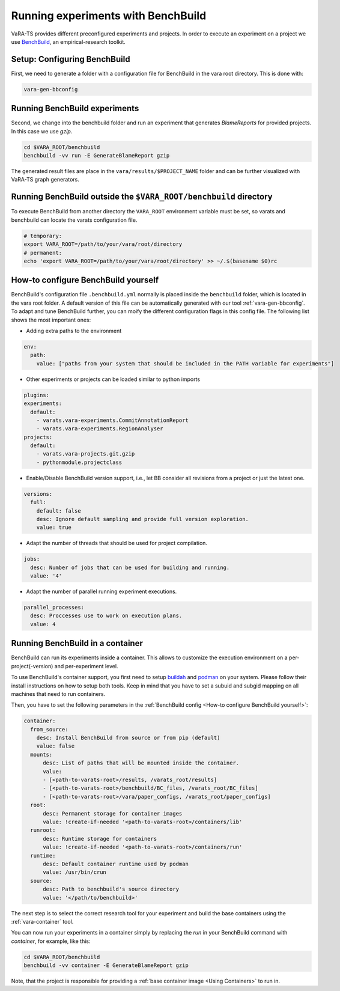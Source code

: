 Running experiments with BenchBuild
===================================

VaRA-TS provides different preconfigured experiments and projects.
In order to execute an experiment on a project we use `BenchBuild <https://github.com/PolyJIT/benchbuild>`_, an empirical-research toolkit.

Setup: Configuring BenchBuild
-----------------------------
First, we need to generate a folder with a configuration file for BenchBuild in the vara root directory. This is done with:

.. code-block:: bash

  vara-gen-bbconfig

Running BenchBuild experiments
------------------------------
Second, we change into the benchbuild folder and run an experiment that generates `BlameReports` for provided projects. In this case we use `gzip`.

.. code-block:: bash

  cd $VARA_ROOT/benchbuild
  benchbuild -vv run -E GenerateBlameReport gzip

The generated result files are place in the ``vara/results/$PROJECT_NAME`` folder and can be further visualized with VaRA-TS graph generators.

Running BenchBuild outside the ``$VARA_ROOT/benchbuild`` directory
------------------------------------------------------------------
To execute BenchBuild from another directory the ``VARA_ROOT`` environment variable must be set, so varats and benchbuild can locate the varats configuration file.

.. code-block:: bash

  # temporary:
  export VARA_ROOT=/path/to/your/vara/root/directory
  # permanent:
  echo 'export VARA_ROOT=/path/to/your/vara/root/directory' >> ~/.$(basename $0)rc

How-to configure BenchBuild yourself
------------------------------------
BenchBuild's configuration file ``.benchbuild.yml`` normally is placed inside the ``benchbuild`` folder, which is located in the vara root folder.
A default version of this file can be automatically generated with our tool :ref:`vara-gen-bbconfig`.
To adapt and tune BenchBuild further, you can moify the different configuration flags in this config file. The following list shows the most important ones:

* Adding extra paths to the environment

.. code-block:: yaml

  env:
    path:
      value: ["paths from your system that should be included in the PATH variable for experiments"]

* Other experiments or projects can be loaded similar to python imports

.. code-block:: yaml

  plugins:
  experiments:
    default:
      - varats.vara-experiments.CommitAnnotationReport
      - varats.vara-experiments.RegionAnalyser
  projects:
    default:
      - varats.vara-projects.git.gzip
      - pythonmodule.projectclass

* Enable/Disable BenchBuild version support, i.e., let BB consider all revisions from a project or just the latest one.

.. code-block:: yaml

  versions:
    full:
      default: false
      desc: Ignore default sampling and provide full version exploration.
      value: true

* Adapt the number of threads that should be used for project compilation.

.. code-block:: yaml

  jobs:
    desc: Number of jobs that can be used for building and running.
    value: '4'

* Adapt the number of parallel running experiment executions.

.. code-block:: yaml

  parallel_processes:
    desc: Proccesses use to work on execution plans.
    value: 4

Running BenchBuild in a container
---------------------------------

BenchBuild can run its experiments inside a container.
This allows to customize the execution environment on a per-project(-version) and per-experiment level.

To use BenchBuild's container support, you first need to setup `buildah <https://github.com/containers/buildah/blob/master/install.md>`_ and `podman <https://podman.io/getting-started/installation>`_ on your system.
Please follow their install instructions on how to setup both tools.
Keep in mind that you have to set a subuid and subgid mapping on all machines that need to run containers. 

Then, you have to set the following parameters in the :ref:`BenchBuild config <How-to configure BenchBuild yourself>`:

.. code-block:: yaml

  container:
    from_source:
      desc: Install BenchBuild from source or from pip (default)
      value: false
    mounts:
        desc: List of paths that will be mounted inside the container.
        value:
        - [<path-to-varats-root>/results, /varats_root/results]
        - [<path-to-varats-root>/benchbuild/BC_files, /varats_root/BC_files]
        - [<path-to-varats-root>/vara/paper_configs, /varats_root/paper_configs]
    root:
        desc: Permanent storage for container images
        value: !create-if-needed '<path-to-varats-root>/containers/lib'
    runroot:
        desc: Runtime storage for containers
        value: !create-if-needed '<path-to-varats-root>/containers/run'
    runtime:
        desc: Default container runtime used by podman
        value: /usr/bin/crun
    source:
        desc: Path to benchbuild's source directory
        value: '</path/to/benchbuild>'

The next step is to select the correct research tool for your experiment and build the base containers using the :ref:`vara-container` tool.

You can now run your experiments in a container simply by replacing the `run` in your BenchBuild command with `container`, for example, like this:

.. code-block:: bash

  cd $VARA_ROOT/benchbuild
  benchbuild -vv container -E GenerateBlameReport gzip

Note, that the project is responsible for providing a :ref:`base container image <Using Containers>` to run in.
